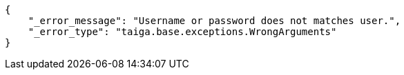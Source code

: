 [source,json]
----
{
    "_error_message": "Username or password does not matches user.",
    "_error_type": "taiga.base.exceptions.WrongArguments"
}
----
